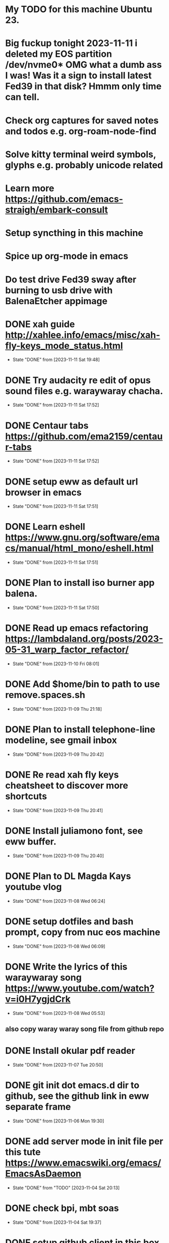 * My TODO for this machine Ubuntu 23. 
* Big fuckup tonight 2023-11-11 i deleted my EOS partition /dev/nvme0* OMG what a dumb ass I was! Was it a sign to install latest Fed39 in that disk? Hmmm only time can tell.
* Check org captures for saved notes and todos e.g. org-roam-node-find
* Solve kitty terminal weird symbols, glyphs e.g. probably unicode related
* Learn more  https://github.com/emacs-straigh/embark-consult
* Setup syncthing in this machine
* Spice up org-mode in emacs
* Do test drive Fed39 sway after burning to usb drive with BalenaEtcher appimage
* DONE xah guide http://xahlee.info/emacs/misc/xah-fly-keys_mode_status.html
- State "DONE"       from              [2023-11-11 Sat 19:48]
* DONE Try audacity re edit of opus sound files e.g. waraywaray chacha.
- State "DONE"       from              [2023-11-11 Sat 17:52]
* DONE Centaur tabs  https://github.com/ema2159/centaur-tabs
- State "DONE"       from              [2023-11-11 Sat 17:52]
* DONE setup eww as default url browser in emacs
- State "DONE"       from              [2023-11-11 Sat 17:51]
* DONE Learn eshell https://www.gnu.org/software/emacs/manual/html_mono/eshell.html
- State "DONE"       from              [2023-11-11 Sat 17:51]
* DONE Plan to install iso burner app balena.
- State "DONE"       from              [2023-11-11 Sat 17:50]
* DONE Read up emacs refactoring https://lambdaland.org/posts/2023-05-31_warp_factor_refactor/
- State "DONE"       from              [2023-11-10 Fri 08:01]
* DONE Add $home/bin to path to use remove.spaces.sh
- State "DONE"       from              [2023-11-09 Thu 21:18]
* DONE Plan to install telephone-line modeline, see gmail inbox
- State "DONE"       from              [2023-11-09 Thu 20:42]
* DONE Re read xah fly keys cheatsheet to discover more shortcuts
- State "DONE"       from              [2023-11-09 Thu 20:41]
* DONE Install juliamono font, see eww buffer.
- State "DONE"       from              [2023-11-09 Thu 20:40]
* DONE Plan to DL Magda Kays youtube vlog
- State "DONE"       from              [2023-11-08 Wed 06:24]
* DONE setup dotfiles and bash prompt, copy from nuc eos machine
- State "DONE"       from              [2023-11-08 Wed 06:09]
* DONE Write the lyrics of this waraywaray song https://www.youtube.com/watch?v=i0H7ygjdCrk
- State "DONE"       from              [2023-11-08 Wed 05:53]
** also copy waray waray song file from github repo
* DONE Install okular pdf reader 
- State "DONE"       from              [2023-11-07 Tue 20:50]
* DONE git init dot emacs.d dir to github, see the github link in eww separate frame
- State "DONE"       from              [2023-11-06 Mon 19:30]
* DONE add server mode in init file per this tute  https://www.emacswiki.org/emacs/EmacsAsDaemon
- State "DONE"       from "TODO"       [2023-11-04 Sat 20:13]
* DONE check bpi, mbt soas
- State "DONE"       from              [2023-11-04 Sat 19:37]
* DONE setup github client in this box
- State "DONE"       from              [2023-11-04 Sat 19:42]
* DONE Plan to learn tiling capability of Ubuntu 23.10 https://www.youtube.com/watch?v=JKqsA_B7USM
- State "DONE"       from "TODO"       [2023-11-04 Sat 20:11]
* DONE copy dot gitignore from nuc eos machine
- State "DONE"       from              [2023-11-04 Sat 20:49]
* DONE copy dot bash_aliases from nuc eos to this ubuntu machine
- State "DONE"       from              [2023-11-04 Sat 21:36]
* DONE Plan to MBT transfer to mymy, ctb accounts 10K each
- State "DONE"       from              [2023-11-06 Mon 05:54]
* DONE Kulas vlog Lake mahagnao Burauen Leyte https://www.youtube.com/watch?v=GJioQehSyK0 
- State "DONE"       from              [2023-11-06 Mon 05:54]
* DONE Record LM session with ctb today 2023-11-04
- State "DONE"       from              [2023-11-06 Mon 05:55]
* DONE Install dracula theme, see inbox for instructions https://draculatheme.com/emacs
- State "DONE"       from              [2023-11-06 Mon 06:04]
* DONE send bpi receipt to sjp re 10K transfer
- State "DONE"       from              [2023-11-06 Mon 18:50]
* OBSOLETE Read this in eww https://ambrevar.xyz/emacs-eshell/index.html 
- State "OBSOLETE"   from              [2023-11-08 Wed 05:53] \\
  this link is not reading in eww, only in graphical browser.
* OBSOLETE setup xah selection keys shortcuts x 4
- State "OBSOLETE"   from              [2023-11-06 Mon 06:19] \\
  this is included in xah lee fly keys mode
